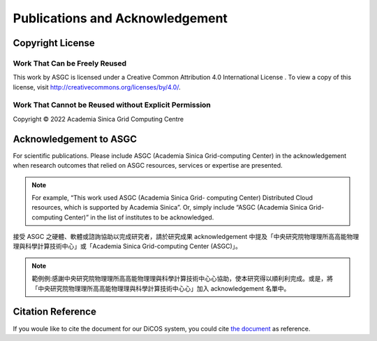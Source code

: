 *********************************
Publications and Acknowledgement
*********************************

.. sectionauthor:: Eric Yen <Eric.Yen@twgrid.org>, Mike Yang <mike.yang@twgrid.org>

====================
Copyright License
====================

Work That Can be Freely Reused 
^^^^^^^^^^^^^^^^^^^^^^^^^^^^^^^

This work by ASGC is licensed under a Creative Common Attribution 4.0 International License |cc|. To view a copy of this license, visit http://creativecommons.org/licenses/by/4.0/.  

.. |cc| image:: image/cc.png


Work That Cannot be Reused without Explicit Permission
^^^^^^^^^^^^^^^^^^^^^^^^^^^^^^^^^^^^^^^^^^^^^^^^^^^^^^^^^^^^^^

Copyright © 2022 Academia Sinica Grid Computing Centre

=============================
Acknowledgement to ASGC
=============================

For scientific publications. Please include ASGC (Academia Sinica Grid-computing Center) in the acknowledgement when research outcomes that relied on ASGC resources, services or expertise are presented.

.. note::

   For example, “This work used ASGC (Academia Sinica Grid- computing Center) Distributed Cloud resources, which is supported by Academia Sinica”. Or, simply include “ASGC (Academia Sinica Grid-computing Center)” in the list of institutes to be acknowledged. 

接受 ASGC 之硬體、軟體或諮詢協助以完成研究者，請於研究成果 acknowledgement 中提及「中央研究院物理理所⾼高能物理理與科學計算技術中⼼」或「Academia Sinica Grid-computing Center (ASGC)」。


.. note::

   範例例:感謝中央研究院物理理所⾼高能物理理與科學計算技術中⼼心協助，使本研究得以順利利完成。或是，將「中央研究院物理理所⾼高能物理理與科學計算技術中⼼心」加入 acknowledgement 名單中。

.. seealso::

   https://www.twgrid.org/wordpress/index.php/copyright-and-acknowledgement-to-asgc/

====================
Citation Reference
====================

If you woule like to cite the document for our DiCOS system, you could cite `the document <https://www.researchgate.net/publication/323894182_Distributed_Cloud_Operating_System_DiCOS_Development_at_Academia_Sinica>`_ as reference.


